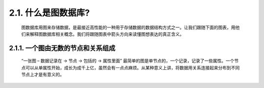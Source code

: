 2.1. 什么是图数据库?
===================

    图数据库用图来存储数据，是最接近高性能的一种用于存储数据的数据结构方式之一。让我们跟随下面的图表，用他们来解释图数据库相关概念。我们将跟随图表中箭头方向来读懂图想表达的真正含义。
    

2.1.1. 一个图由无数的节点和关系组成
----------------------------------

    “一张图 – 数据记录在 → 节点 → 包括的 → 属性里面”
    最简单的图是单节点的，一个记录，记录了一些属性。一个节点可以从单属性开始，成长为成千上亿，虽然会有一点点麻烦。从某种意义上讲，将数据用关系连接起来分布到不同节点上才是有意义的。

    .. image: 